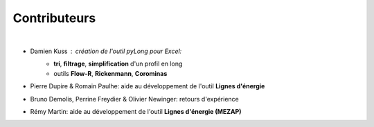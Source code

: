 Contributeurs
*************

.. image:: icones/contributeurs.png
   :align: center
   :scale: 50%
   
|

- Damien Kuss : création de l'outil *pyLong* pour Excel:
	- **tri**, **filtrage**, **simplification** d'un profil en long
	- outils **Flow-R**, **Rickenmann**, **Corominas**
- Pierre Dupire & Romain Paulhe: aide au développement de l'outil **Lignes d'énergie**
- Bruno Demolis, Perrine Freydier & Olivier Newinger: retours d'expérience
- Rémy Martin: aide au développement de l'outil **Lignes d'énergie (MEZAP)**
